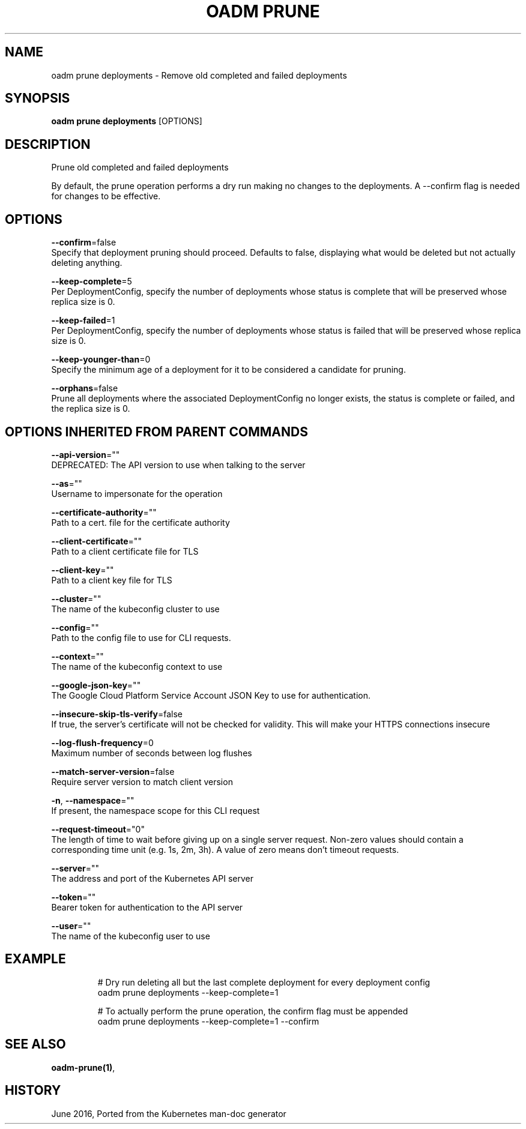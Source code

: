 .TH "OADM PRUNE" "1" " Openshift CLI User Manuals" "Openshift" "June 2016"  ""


.SH NAME
.PP
oadm prune deployments \- Remove old completed and failed deployments


.SH SYNOPSIS
.PP
\fBoadm prune deployments\fP [OPTIONS]


.SH DESCRIPTION
.PP
Prune old completed and failed deployments

.PP
By default, the prune operation performs a dry run making no changes to the deployments. A \-\-confirm flag is needed for changes to be effective.


.SH OPTIONS
.PP
\fB\-\-confirm\fP=false
    Specify that deployment pruning should proceed. Defaults to false, displaying what would be deleted but not actually deleting anything.

.PP
\fB\-\-keep\-complete\fP=5
    Per DeploymentConfig, specify the number of deployments whose status is complete that will be preserved whose replica size is 0.

.PP
\fB\-\-keep\-failed\fP=1
    Per DeploymentConfig, specify the number of deployments whose status is failed that will be preserved whose replica size is 0.

.PP
\fB\-\-keep\-younger\-than\fP=0
    Specify the minimum age of a deployment for it to be considered a candidate for pruning.

.PP
\fB\-\-orphans\fP=false
    Prune all deployments where the associated DeploymentConfig no longer exists, the status is complete or failed, and the replica size is 0.


.SH OPTIONS INHERITED FROM PARENT COMMANDS
.PP
\fB\-\-api\-version\fP=""
    DEPRECATED: The API version to use when talking to the server

.PP
\fB\-\-as\fP=""
    Username to impersonate for the operation

.PP
\fB\-\-certificate\-authority\fP=""
    Path to a cert. file for the certificate authority

.PP
\fB\-\-client\-certificate\fP=""
    Path to a client certificate file for TLS

.PP
\fB\-\-client\-key\fP=""
    Path to a client key file for TLS

.PP
\fB\-\-cluster\fP=""
    The name of the kubeconfig cluster to use

.PP
\fB\-\-config\fP=""
    Path to the config file to use for CLI requests.

.PP
\fB\-\-context\fP=""
    The name of the kubeconfig context to use

.PP
\fB\-\-google\-json\-key\fP=""
    The Google Cloud Platform Service Account JSON Key to use for authentication.

.PP
\fB\-\-insecure\-skip\-tls\-verify\fP=false
    If true, the server's certificate will not be checked for validity. This will make your HTTPS connections insecure

.PP
\fB\-\-log\-flush\-frequency\fP=0
    Maximum number of seconds between log flushes

.PP
\fB\-\-match\-server\-version\fP=false
    Require server version to match client version

.PP
\fB\-n\fP, \fB\-\-namespace\fP=""
    If present, the namespace scope for this CLI request

.PP
\fB\-\-request\-timeout\fP="0"
    The length of time to wait before giving up on a single server request. Non\-zero values should contain a corresponding time unit (e.g. 1s, 2m, 3h). A value of zero means don't timeout requests.

.PP
\fB\-\-server\fP=""
    The address and port of the Kubernetes API server

.PP
\fB\-\-token\fP=""
    Bearer token for authentication to the API server

.PP
\fB\-\-user\fP=""
    The name of the kubeconfig user to use


.SH EXAMPLE
.PP
.RS

.nf
  # Dry run deleting all but the last complete deployment for every deployment config
  oadm prune deployments \-\-keep\-complete=1
  
  # To actually perform the prune operation, the confirm flag must be appended
  oadm prune deployments \-\-keep\-complete=1 \-\-confirm

.fi
.RE


.SH SEE ALSO
.PP
\fBoadm\-prune(1)\fP,


.SH HISTORY
.PP
June 2016, Ported from the Kubernetes man\-doc generator
